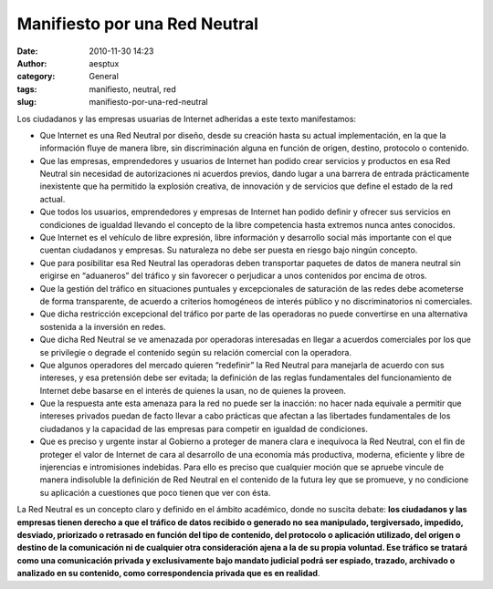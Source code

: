 Manifiesto por una Red Neutral
##############################
:date: 2010-11-30 14:23
:author: aesptux
:category: General
:tags: manifiesto, neutral, red
:slug: manifiesto-por-una-red-neutral

Los ciudadanos y las empresas usuarias de Internet adheridas a este
texto manifestamos:

-  Que Internet es una Red Neutral por diseño, desde su creación hasta
   su actual implementación, en la que la información fluye de manera
   libre, sin discriminación alguna en función de origen, destino,
   protocolo o contenido.
-  Que las empresas, emprendedores y usuarios de Internet han podido
   crear servicios y productos en esa Red Neutral sin necesidad de
   autorizaciones ni acuerdos previos, dando lugar a una barrera de
   entrada prácticamente inexistente que ha permitido la explosión
   creativa, de innovación y de servicios que define el estado de la red
   actual.
-  Que todos los usuarios, emprendedores y empresas de Internet han
   podido definir y ofrecer sus servicios en condiciones de igualdad
   llevando el concepto de la libre competencia hasta extremos nunca
   antes conocidos.
-  Que Internet es el vehículo de libre expresión, libre información y
   desarrollo social más importante con el que cuentan ciudadanos y
   empresas. Su naturaleza no debe ser puesta en riesgo bajo ningún
   concepto.
-  Que para posibilitar esa Red Neutral las operadoras deben transportar
   paquetes de datos de manera neutral sin erigirse en “aduaneros” del
   tráfico y sin favorecer o perjudicar a unos contenidos por encima de
   otros.
-  Que la gestión del tráfico en situaciones puntuales y excepcionales
   de saturación de las redes debe acometerse de forma transparente, de
   acuerdo a criterios homogéneos de interés público y no
   discriminatorios ni comerciales.
-  Que dicha restricción excepcional del tráfico por parte de las
   operadoras no puede convertirse en una alternativa sostenida a la
   inversión en redes.
-  Que dicha Red Neutral se ve amenazada por operadoras interesadas en
   llegar a acuerdos comerciales por los que se privilegie o degrade el
   contenido según su relación comercial con la operadora.
-  Que algunos operadores del mercado quieren “redefinir” la Red Neutral
   para manejarla de acuerdo con sus intereses, y esa pretensión debe
   ser evitada; la definición de las reglas fundamentales del
   funcionamiento de Internet debe basarse en el interés de quienes la
   usan, no de quienes la proveen.
-  Que la respuesta ante esta amenaza para la red no puede ser la
   inacción: no hacer nada equivale a permitir que intereses privados
   puedan de facto llevar a cabo prácticas que afectan a las libertades
   fundamentales de los ciudadanos y la capacidad de las empresas para
   competir en igualdad de condiciones.
-  Que es preciso y urgente instar al Gobierno a proteger de manera
   clara e inequívoca la Red Neutral, con el fin de proteger el valor de
   Internet de cara al desarrollo de una economía más productiva,
   moderna, eficiente y libre de injerencias e intromisiones indebidas.
   Para ello es preciso que cualquier moción que se apruebe vincule de
   manera indisoluble la definición de Red Neutral en el contenido de la
   futura ley que se promueve, y no condicione su aplicación a
   cuestiones que poco tienen que ver con ésta.

La Red Neutral es un concepto claro y definido en el ámbito académico,
donde no suscita debate: \ **los ciudadanos y las empresas tienen
derecho a que el tráfico de datos recibido o generado no sea manipulado,
tergiversado, impedido, desviado, priorizado o retrasado en función del
tipo de contenido, del protocolo o aplicación utilizado, del origen o
destino de la comunicación ni de cualquier otra consideración ajena a la
de su propia voluntad. Ese tráfico se tratará como una comunicación
privada y exclusivamente bajo mandato judicial podrá ser espiado,
trazado, archivado o analizado en su contenido, como correspondencia
privada que es en realidad**.

 
